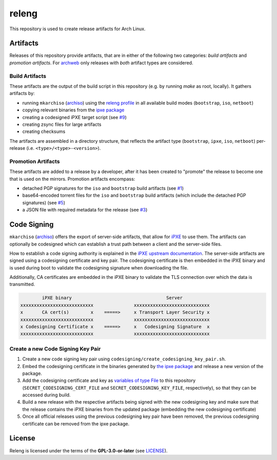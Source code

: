 ======
releng
======

This repository is used to create release artifacts for Arch Linux.

Artifacts
=========

Releases of this repository provide artifacts, that are in either of the following two categories: *build artifacts* and
*promotion artifacts*. For `archweb <https://github.com/archlinux/archweb/>`_ only releases with *both* artifact types
are considered.

Build Artifacts
---------------

These artifacts are the output of the build script in this repository (e.g. by running `make` as root, locally). It
gathers artifacts by:

- running ``mkarchiso`` (`archiso <https://gitlab.archlinux.org/archlinux/archiso>`_) using the `releng profile
  <https://gitlab.archlinux.org/archlinux/archiso/-/tree/master/configs/releng>`_ in all available build modes
  (``bootstrap``, ``iso``, ``netboot``)
- copying relevant binaries from the `ipxe package <https://archlinux.org/packages/community/x86_64/ipxe/>`_
- creating a codesigned iPXE target script (see `#9 <https://gitlab.archlinux.org/archlinux/releng/-/issues/9>`_)
- creating zsync files for large artifacts
- creating checksums

The artifacts are assembled in a directory structure, that reflects the artifact type (``bootstrap``, ``ipxe``, ``iso``,
``netboot``) per-release (i.e. ``<type>/<type>-<version>``).

Promotion Artifacts
-------------------

These artifacts are added to a release by a developer, after it has been created to "promote" the release to become one
that is used on the mirrors. Promotion artifacts encompass:

- detached PGP signatures for the ``iso`` and ``bootstrap`` build artifacts (see `#1
  <https://gitlab.archlinux.org/archlinux/releng/-/issues/1>`_)
- base64-encoded torrent files for the ``iso`` and ``bootstrap`` build artifacts (which include the detached PGP
  signatures) (see `#5 <https://gitlab.archlinux.org/archlinux/releng/-/issues/5>`_)
- a JSON file with required metadata for the release (see `#3
  <https://gitlab.archlinux.org/archlinux/releng/-/issues/3>`_)

Code Signing
============

``mkarchiso`` (`archiso <https://gitlab.archlinux.org/archlinux/archiso>`_) offers the export of server-side artifacts,
that allow for `iPXE <https://ipxe.org>`_ to use them. The artifacts can optionally be codesigned which can establish a
trust path between a client and the server-side files.

How to establish a code signing authority is explained in the `iPXE upstream documentation <https://ipxe.org/crypto>`_.
The server-side artifacts are signed using a codesigning certificate and key pair. The codesigning certificate is then
embedded in the iPXE binary and is used during boot to validate the codesigning signature when downloading the file.

Additionally, CA certificates are embedded in the iPXE binary to validate the TLS connection over which the data is
transmitted.

.. code:: sh

           iPXE binary                                   Server
   xxxxxxxxxxxxxxxxxxxxxxxxxxx               xxxxxxxxxxxxxxxxxxxxxxxxxxxx
   x       CA cert(s)        x    =====>     x Transport Layer Security x
   xxxxxxxxxxxxxxxxxxxxxxxxxxx               xxxxxxxxxxxxxxxxxxxxxxxxxxxx
   x Codesigning Certificate x    =====>     x   Codesigning Signature  x
   xxxxxxxxxxxxxxxxxxxxxxxxxxx               xxxxxxxxxxxxxxxxxxxxxxxxxxxx

Create a new Code Signing Key Pair
----------------------------------

1. Create a new code signing key pair using ``codesigning/create_codesigning_key_pair.sh``.
2. Embed the codesigning certificate in the binaries generated by `the ipxe
   package <https://archlinux.org/packages/community/x86_64/ipxe/>`_ and release a new version of the package.
3. Add the codesigning certificate and key as `variables of type File
   <https://docs.gitlab.com/ee/ci/variables/#project-cicd-variables>`_ to this repository
   (``SECRET_CODESIGNING_CERT_FILE`` and ``SECRET_CODESIGNING_KEY_FILE``, respectively), so that they can be accessed
   during build.
4. Build a new release with the respective artifacts being signed with the new codesigning key and make sure that the
   release contains the iPXE binaries from the updated package (embedding the new codesigning certificate)
5. Once all official releases using the previous codesigning key pair have been removed, the previous codesigning
   certificate can be removed from the ipxe package.

License
=======

Releng is licensed under the terms of the **GPL-3.0-or-later** (see `LICENSE <LICENSE>`_).
